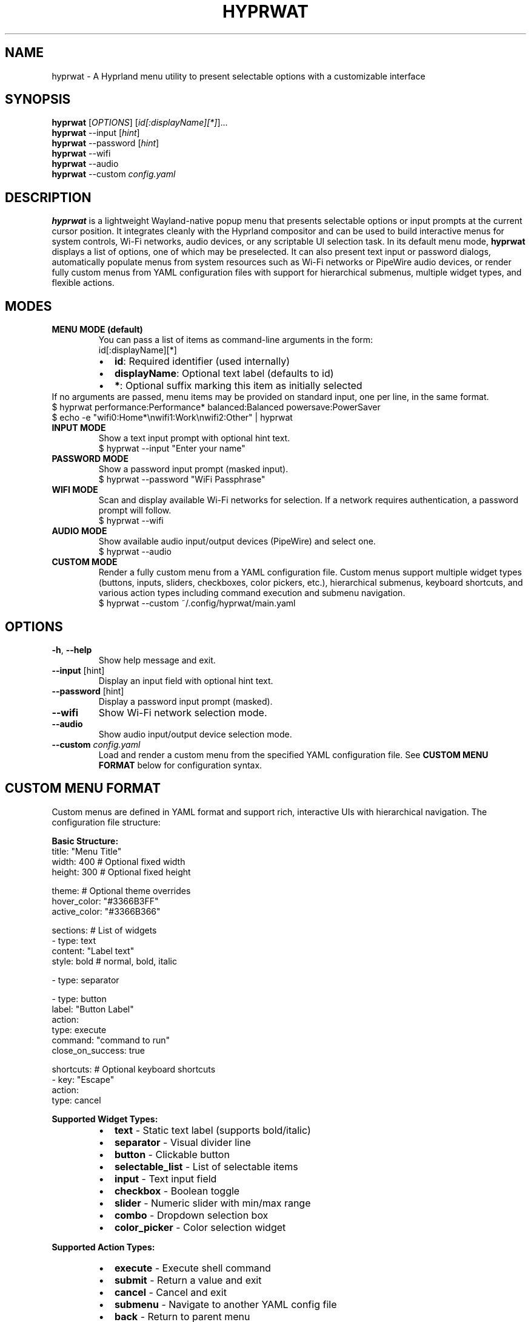 .TH HYPRWAT 6 "October 2025" "hyprwat 0.7.0" "User Commands"
.SH NAME
hyprwat \- A Hyprland menu utility to present selectable options with a customizable interface
.SH SYNOPSIS
.B hyprwat
[\fIOPTIONS\fR] [\fIid[:displayName][*]\fR]...
.br
.B hyprwat
--input [\fIhint\fR]
.br
.B hyprwat
--password [\fIhint\fR]
.br
.B hyprwat
--wifi
.br
.B hyprwat
--audio
.br
.B hyprwat
--custom \fIconfig.yaml\fR
.SH DESCRIPTION
.B hyprwat
is a lightweight Wayland-native popup menu that presents selectable options
or input prompts at the current cursor position. It integrates cleanly with
the Hyprland compositor and can be used to build interactive menus for
system controls, Wi-Fi networks, audio devices, or any scriptable UI
selection task.
In its default menu mode,
.B hyprwat
displays a list of options, one of which may be preselected.
It can also present text input or password dialogs, automatically populate
menus from system resources such as Wi-Fi networks or PipeWire audio devices,
or render fully custom menus from YAML configuration files with support for
hierarchical submenus, multiple widget types, and flexible actions.
.SH MODES
.TP
.B MENU MODE (default)
You can pass a list of items as command-line arguments in the form:
.RS
.nf
id[:displayName][*]
.fi
.RE
.RS
.IP \(bu 2
\fBid\fR: Required identifier (used internally)
.IP \(bu 2
\fBdisplayName\fR: Optional text label (defaults to id)
.IP \(bu 2
\fB*\fR: Optional suffix marking this item as initially selected
.RE
If no arguments are passed, menu items may be provided on standard input,
one per line, in the same format.
.EX
$ hyprwat performance:Performance* balanced:Balanced powersave:PowerSaver
$ echo -e "wifi0:Home*\\nwifi1:Work\\nwifi2:Other" | hyprwat
.EE
.TP
.B INPUT MODE
Show a text input prompt with optional hint text.
.EX
$ hyprwat --input "Enter your name"
.EE
.TP
.B PASSWORD MODE
Show a password input prompt (masked input).
.EX
$ hyprwat --password "WiFi Passphrase"
.EE
.TP
.B WIFI MODE
Scan and display available Wi-Fi networks for selection.
If a network requires authentication, a password prompt will follow.
.EX
$ hyprwat --wifi
.EE
.TP
.B AUDIO MODE
Show available audio input/output devices (PipeWire) and select one.
.EX
$ hyprwat --audio
.EE
.TP
.B CUSTOM MODE
Render a fully custom menu from a YAML configuration file. Custom menus
support multiple widget types (buttons, inputs, sliders, checkboxes, color
pickers, etc.), hierarchical submenus, keyboard shortcuts, and various
action types including command execution and submenu navigation.
.EX
$ hyprwat --custom ~/.config/hyprwat/main.yaml
.EE
.SH OPTIONS
.TP
.BR -h , " --help"
Show help message and exit.
.TP
.BR --input " [hint]"
Display an input field with optional hint text.
.TP
.BR --password " [hint]"
Display a password input prompt (masked).
.TP
.BR --wifi
Show Wi-Fi network selection mode.
.TP
.BR --audio
Show audio input/output device selection mode.
.TP
.BR --custom " \fIconfig.yaml\fR"
Load and render a custom menu from the specified YAML configuration file.
See
.B CUSTOM MENU FORMAT
below for configuration syntax.
.SH CUSTOM MENU FORMAT
Custom menus are defined in YAML format and support rich, interactive UIs
with hierarchical navigation. The configuration file structure:
.PP
.B Basic Structure:
.EX
title: "Menu Title"
width: 400          # Optional fixed width
height: 300         # Optional fixed height

theme:              # Optional theme overrides
  hover_color: "#3366B3FF"
  active_color: "#3366B366"

sections:           # List of widgets
  - type: text
    content: "Label text"
    style: bold   # normal, bold, italic
  
  - type: separator
  
  - type: button
    label: "Button Label"
    action:
      type: execute
      command: "command to run"
      close_on_success: true

shortcuts:          # Optional keyboard shortcuts
  - key: "Escape"
    action:
      type: cancel
.EE
.PP
.B Supported Widget Types:
.RS
.IP \(bu 2
.B text
\- Static text label (supports bold/italic)
.IP \(bu 2
.B separator
\- Visual divider line
.IP \(bu 2
.B button
\- Clickable button
.IP \(bu 2
.B selectable_list
\- List of selectable items
.IP \(bu 2
.B input
\- Text input field
.IP \(bu 2
.B checkbox
\- Boolean toggle
.IP \(bu 2
.B slider
\- Numeric slider with min/max range
.IP \(bu 2
.B combo
\- Dropdown selection box
.IP \(bu 2
.B color_picker
\- Color selection widget
.RE
.PP
.B Supported Action Types:
.RS
.IP \(bu 2
.B execute
\- Execute shell command
.IP \(bu 2
.B submit
\- Return a value and exit
.IP \(bu 2
.B cancel
\- Cancel and exit
.IP \(bu 2
.B submenu
\- Navigate to another YAML config file
.IP \(bu 2
.B back
\- Return to parent menu
.RE
.PP
.B Submenu Example:
.EX
# main.yaml
sections:
  - type: button
    label: "Power Settings"
    action:
      type: submenu
      path: "power.yaml"  # Relative or absolute path

# power.yaml
title: "Power Settings"
sections:
  - type: selectable_list
    items:
      - id: "performance"
        label: "Performance"
        action:
          type: execute
          command: "powerprofilesctl set performance"
  
  - type: button
    label: "← Back"
    action:
      type: back

shortcuts:
  - key: "Escape"
    action:
      type: back
.EE
.PP
Submenus support unlimited nesting depth. The Escape key navigates back
through the menu hierarchy, exiting only from the root level.
Action commands support token replacement: \fB{value}\fR, \fB{index}\fR,
and \fB{state}\fR are replaced with widget values during execution.
.SH EXAMPLES
.TP
Select a power profile:
.EX
$ hyprwat performance:"Performance"* balanced:"" power-saver:"Power Saver"
.EE
.TP
Provide menu items via stdin:
.EX
$ echo -e "wifi0:Home*\\nwifi1:Work\\nwifi2:Other" | hyprwat
.EE
.TP
Prompt for input:
.EX
$ NAME=$(hyprwat --input "Enter name")
.EE
.TP
Select Wi-Fi or audio device:
.EX
$ hyprwat --wifi
$ hyprwat --audio
.EE
.TP
Launch a custom control panel:
.EX
$ hyprwat --custom ~/.config/hyprwat/control-panel.yaml
.EE
.TP
Create a power management menu:
.EX
$ cat > ~/.config/hyprwat/power.yaml << 'EOF'
title: "Power Management"
sections:
  - type: text
    content: "Select power profile:"
  
  - type: selectable_list
    items:
      - id: "perf"
        label: "⚡ Performance"
        action:
          type: execute
          command: "powerprofilesctl set performance"
          close_on_success: true
      - id: "balanced"
        label: "⚖️  Balanced"
        selected: true
        action:
          type: execute
          command: "powerprofilesctl set balanced"
          close_on_success: true
      - id: "saver"
        label: "🔋 Power Saver"
        action:
          type: execute
          command: "powerprofilesctl set power-saver"
          close_on_success: true
EOF

$ hyprwat --custom ~/.config/hyprwat/power.yaml
.EE
.SH FILES
.TP
.I ~/.config/hyprwat/hyprwat.conf
Optional configuration file for theme customization.  
Uses simple INI syntax to define fonts, colors, and window style.
.TP
.I ~/.config/hyprwat/*.yaml
Custom menu configuration files. Can be organized hierarchically
with submenus referencing other YAML files via relative or absolute paths.
.SH REQUIREMENTS
Wayland compositor (tested with Hyprland),
C++20 compiler, EGL/OpenGL, Fontconfig, xkbcommon,
PipeWire, sdbus-c++, and yaml-cpp.
.SH SEE ALSO
.BR hyprland (1),
.BR waybar (1),
.BR nmcli (1),
.BR pactl (1)
.SH AUTHOR
Written by Zack Bartel <zack@bartel.com>
.SH LICENSE
MIT License.  
Source available at:
.UR https://github.com/zackb/hyprwat
.UE
